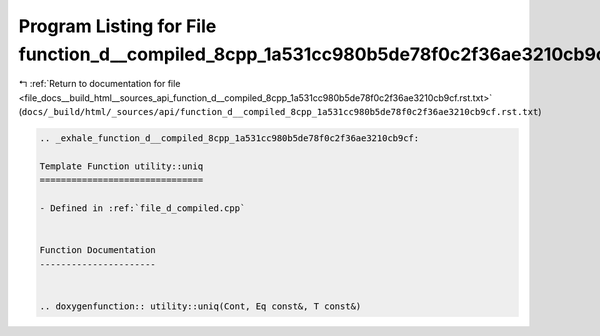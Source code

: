 
.. _program_listing_file_docs__build_html__sources_api_function_d__compiled_8cpp_1a531cc980b5de78f0c2f36ae3210cb9cf.rst.txt:

Program Listing for File function_d__compiled_8cpp_1a531cc980b5de78f0c2f36ae3210cb9cf.rst.txt
=============================================================================================

|exhale_lsh| :ref:`Return to documentation for file <file_docs__build_html__sources_api_function_d__compiled_8cpp_1a531cc980b5de78f0c2f36ae3210cb9cf.rst.txt>` (``docs/_build/html/_sources/api/function_d__compiled_8cpp_1a531cc980b5de78f0c2f36ae3210cb9cf.rst.txt``)

.. |exhale_lsh| unicode:: U+021B0 .. UPWARDS ARROW WITH TIP LEFTWARDS

.. code-block:: cpp

   .. _exhale_function_d__compiled_8cpp_1a531cc980b5de78f0c2f36ae3210cb9cf:
   
   Template Function utility::uniq
   ===============================
   
   - Defined in :ref:`file_d_compiled.cpp`
   
   
   Function Documentation
   ----------------------
   
   
   .. doxygenfunction:: utility::uniq(Cont, Eq const&, T const&)
